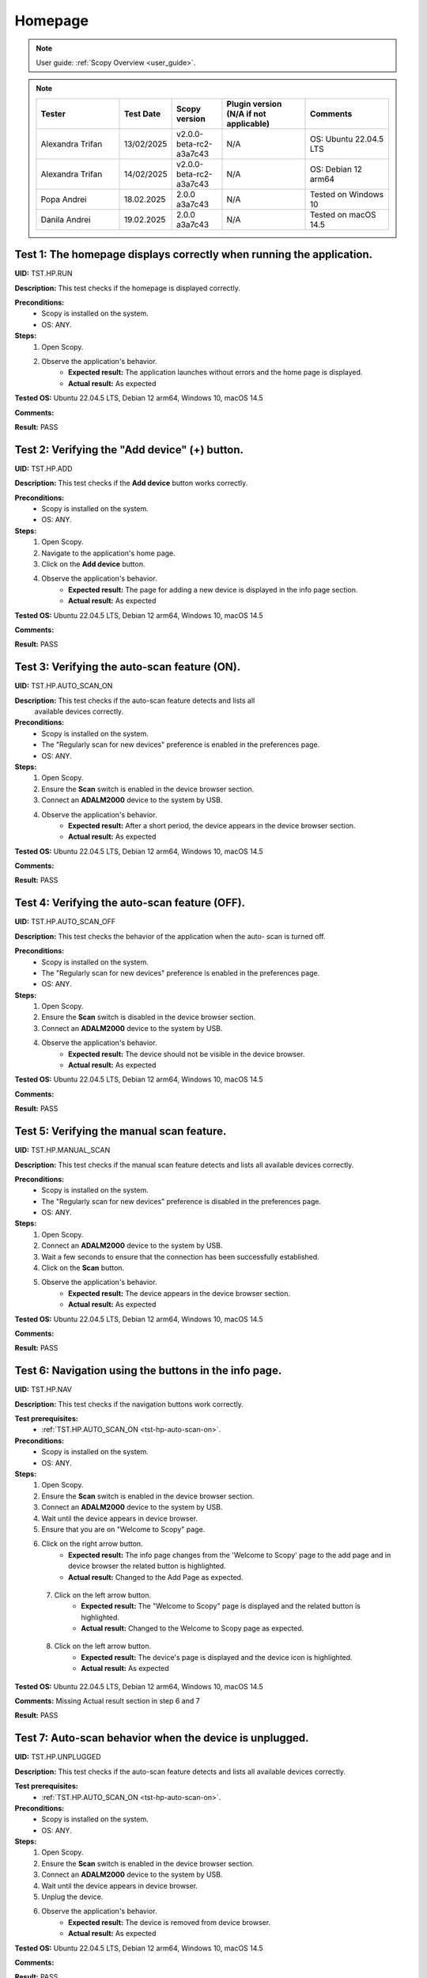 .. _hp_tests:

Homepage
========

.. note::

    User guide: :ref:`Scopy Overview <user_guide>`.

.. note::
    .. list-table:: 
       :widths: 50 30 30 50 50
       :header-rows: 1

       * - Tester
         - Test Date
         - Scopy version
         - Plugin version (N/A if not applicable)
         - Comments
       * - Alexandra Trifan
         - 13/02/2025
         - v2.0.0-beta-rc2-a3a7c43
         - N/A
         - OS: Ubuntu 22.04.5 LTS
       * - Alexandra Trifan
         - 14/02/2025
         - v2.0.0-beta-rc2-a3a7c43
         - N/A
         - OS: Debian 12 arm64
       * - Popa Andrei
         - 18.02.2025
         - 2.0.0 a3a7c43
         - N/A
         - Tested on Windows 10
       * - Danila Andrei
         - 19.02.2025
         - 2.0.0 a3a7c43
         - N/A
         - Tested on macOS 14.5

Test 1: The homepage displays correctly when running the application.
---------------------------------------------------------------------

**UID:** TST.HP.RUN

**Description:** This test checks if the homepage is displayed correctly.

**Preconditions:**
    - Scopy is installed on the system.
    - OS: ANY.

**Steps:**
    1. Open Scopy.
    2. Observe the application's behavior.
        - **Expected result:** The application launches without errors and the 
          home page is displayed.
        - **Actual result:** As expected

..
  Actual test result goes here.
..

**Tested OS:** Ubuntu 22.04.5 LTS, Debian 12 arm64, Windows 10, macOS 14.5 

..
  Details about the tested OS goes here.

**Comments:**

..
  Any comments about the test goes here.

**Result:** PASS

..
  The result of the test goes here (PASS/FAIL).


Test 2: Verifying the "Add device" (+) button.
----------------------------------------------

**UID:** TST.HP.ADD

**Description:** This test checks if the **Add device** button works correctly.

**Preconditions:**
    - Scopy is installed on the system.
    - OS: ANY.

**Steps:**
    1. Open Scopy.
    2. Navigate to the application's home page.
    3. Click on the **Add device** button.
    4. Observe the application's behavior.
        - **Expected result:** The page for adding a new device is displayed in 
          the info page section.
        - **Actual result:** As expected

..
  Actual test result goes here.
..

**Tested OS:** Ubuntu 22.04.5 LTS, Debian 12 arm64, Windows 10, macOS 14.5 

..
  Details about the tested OS goes here.

**Comments:**

..
  Any comments about the test goes here.

**Result:** PASS

..
  The result of the test goes here (PASS/FAIL).


.. _tst-hp-auto-scan-on:

Test 3: Verifying the auto-scan feature (ON).
---------------------------------------------

**UID:** TST.HP.AUTO_SCAN_ON

**Description:** This test checks if the auto-scan feature detects and lists all
 available devices correctly.

**Preconditions:**
    - Scopy is installed on the system.
    - The "Regularly scan for new devices" preference is enabled in the 
      preferences page.
    - OS: ANY.

**Steps:**
    1. Open Scopy.
    2. Ensure the **Scan** switch is enabled in the device browser section.
    3. Connect an **ADALM2000** device to the system by USB.
    4. Observe the application's behavior.
        - **Expected result:** After a short period, the device appears in the 
          device browser section. 
        - **Actual result:** As expected

..
  Actual test result goes here.
..

**Tested OS:** Ubuntu 22.04.5 LTS, Debian 12 arm64, Windows 10, macOS 14.5 

..
  Details about the tested OS goes here.

**Comments:**

..
  Any comments about the test goes here.

**Result:** PASS

..
  The result of the test goes here (PASS/FAIL).


.. _tst-hp-auto-scan-off:

Test 4: Verifying the auto-scan feature (OFF).
----------------------------------------------

**UID:** TST.HP.AUTO_SCAN_OFF

**Description:** This test checks the behavior of the application when the auto-
scan is turned off.

**Preconditions:**
    - Scopy is installed on the system.
    - The "Regularly scan for new devices" preference is enabled in the 
      preferences page.
    - OS: ANY.

**Steps:**
    1. Open Scopy.
    2. Ensure the **Scan** switch is disabled in the device browser section.
    3. Connect an **ADALM2000** device to the system by USB.
    4. Observe the application's behavior.
        - **Expected result:** The device should not be visible in the device 
          browser. 
        - **Actual result:** As expected

..
  Actual test result goes here.
..

**Tested OS:** Ubuntu 22.04.5 LTS, Debian 12 arm64, Windows 10, macOS 14.5 

..
  Details about the tested OS goes here.

**Comments:**

..
  Any comments about the test goes here.

**Result:** PASS

..
  The result of the test goes here (PASS/FAIL).


.. _tst-hp-manual-scan:

Test 5: Verifying the manual scan feature.
------------------------------------------

**UID:** TST.HP.MANUAL_SCAN

**Description:** This test checks if the manual scan feature detects and lists 
all available devices correctly.

**Preconditions:**
    - Scopy is installed on the system.
    - The "Regularly scan for new devices" preference is disabled in the 
      preferences page.
    - OS: ANY.

**Steps:**
    1. Open Scopy.
    2. Connect an **ADALM2000** device to the system by USB.
    3. Wait a few seconds to ensure that the connection has been successfully 
       established.
    4. Click on the **Scan** button.
    5. Observe the application's behavior.
        - **Expected result:** The device appears in the device browser section.
        - **Actual result:** As expected

..
  Actual test result goes here.
..

**Tested OS:** Ubuntu 22.04.5 LTS, Debian 12 arm64, Windows 10, macOS 14.5 

..
  Details about the tested OS goes here.

**Comments:**

..
  Any comments about the test goes here.

**Result:** PASS

..
  The result of the test goes here (PASS/FAIL).


Test 6: Navigation using the buttons in the info page.
------------------------------------------------------

**UID:** TST.HP.NAV

**Description:** This test checks if the navigation buttons work correctly.

**Test prerequisites:**
    - :ref:`TST.HP.AUTO_SCAN_ON <tst-hp-auto-scan-on>`.

**Preconditions:**
    - Scopy is installed on the system.
    - OS: ANY.

**Steps:**
    1. Open Scopy.
    2. Ensure the **Scan** switch is enabled in the device browser section.
    3. Connect an **ADALM2000** device to the system by USB.
    4. Wait until the device appears in device browser.
    5. Ensure that you are on "Welcome to Scopy" page.
    6. Click on the right arrow button.
        - **Expected result:** The info page changes from the 'Welcome to Scopy' 
          page to the add page and in device browser the related button is 
          highlighted.
        - **Actual result:** Changed to the Add Page as expected.

..
  Actual test result goes here.
..

    7. Click on the left arrow button.
        - **Expected result:** The "Welcome to Scopy" page is displayed and the 
          related button is highlighted.
        - **Actual result:** Changed to the Welcome to Scopy page as expected.

..
  Actual test result goes here.
..

    8. Click on the left arrow button.
        - **Expected result:** The device's page is displayed and the device 
          icon is highlighted. 
        - **Actual result:** As expected

..
  Actual test result goes here.
..

**Tested OS:** Ubuntu 22.04.5 LTS, Debian 12 arm64, Windows 10, macOS 14.5 

..
  Details about the tested OS goes here.

**Comments:** Missing Actual result section in step 6 and 7

..
  Any comments about the test goes here.

**Result:** PASS

..
  The result of the test goes here (PASS/FAIL).

Test 7: Auto-scan behavior when the device is unplugged.
--------------------------------------------------------

**UID:** TST.HP.UNPLUGGED

**Description:** This test checks if the auto-scan feature detects and lists all 
available devices correctly.

**Test prerequisites:**
    - :ref:`TST.HP.AUTO_SCAN_ON <tst-hp-auto-scan-on>`.

**Preconditions:**
    - Scopy is installed on the system.
    - OS: ANY.

**Steps:**
    1. Open Scopy.
    2. Ensure the **Scan** switch is enabled in the device browser section.
    3. Connect an **ADALM2000** device to the system by USB.
    4. Wait until the device appears in device browser.
    5. Unplug the device.
    6. Observe the application's behavior.
        - **Expected result:** The device is removed from device browser.
        - **Actual result:** As expected

..
  Actual test result goes here.
..

**Tested OS:** Ubuntu 22.04.5 LTS, Debian 12 arm64, Windows 10, macOS 14.5 

..
  Details about the tested OS goes here.

**Comments:**

..
  Any comments about the test goes here.

**Result:** PASS

..
  The result of the test goes here (PASS/FAIL).

